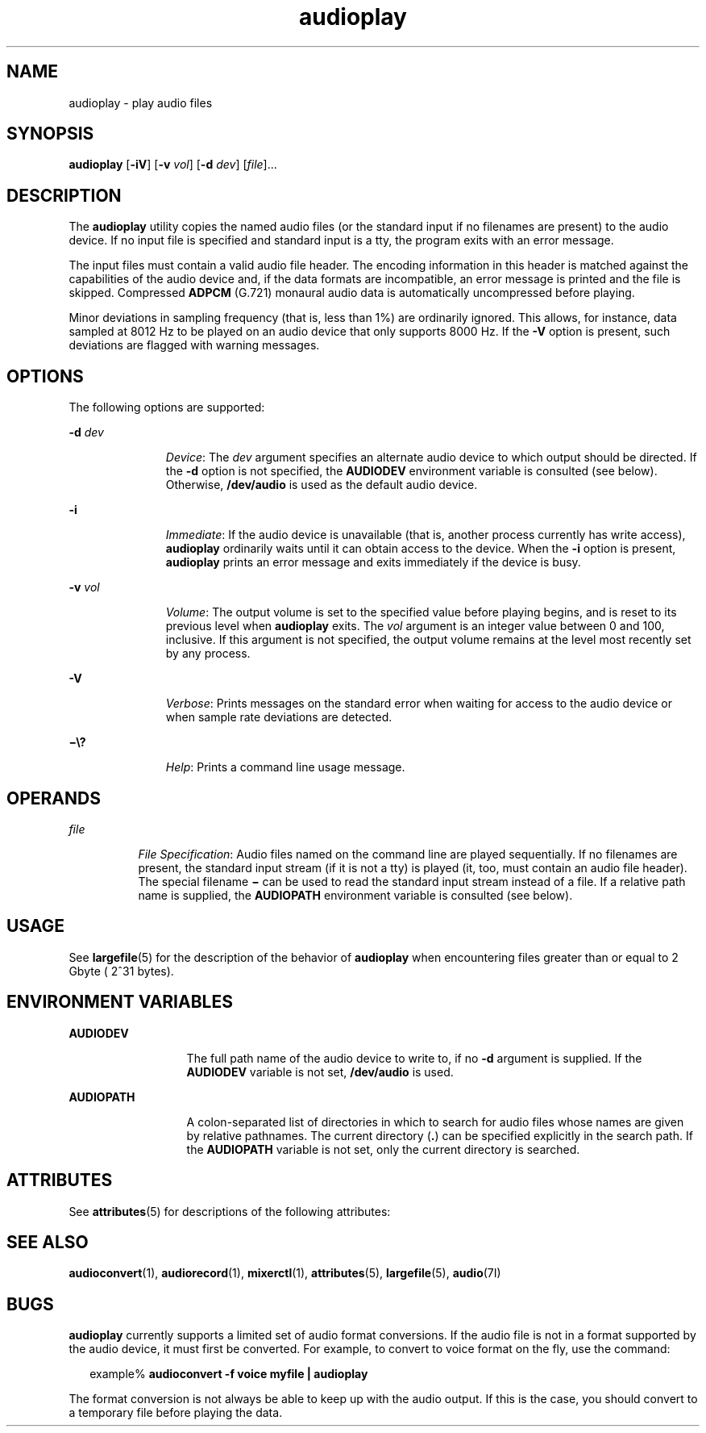 '\" te
.\"  Copyright (c) 2009, Sun Microsystems, Inc. All Rights Reserved
.\" The contents of this file are subject to the terms of the Common Development and Distribution License (the "License"). You may not use this file except in compliance with the License. You can obtain a copy of the license at usr/src/OPENSOLARIS.LICENSE or http://www.opensolaris.org/os/licensing.
.\"  See the License for the specific language governing permissions and limitations under the License. When distributing Covered Code, include this CDDL HEADER in each file and include the License file at usr/src/OPENSOLARIS.LICENSE. If applicable, add the following below this CDDL HEADER, with the
.\" fields enclosed by brackets "[]" replaced with your own identifying information: Portions Copyright [yyyy] [name of copyright owner]
.TH audioplay 1 "1 May 2009" "SunOS 5.11" "User Commands"
.SH NAME
audioplay \- play audio files
.SH SYNOPSIS
.LP
.nf
\fBaudioplay\fR [\fB-iV\fR] [\fB-v\fR \fIvol\fR] [\fB-d\fR \fIdev\fR] [\fIfile\fR]...
.fi

.SH DESCRIPTION
.sp
.LP
The \fBaudioplay\fR utility copies the named audio files (or the standard input if no filenames are present) to the audio device. If no input file is specified and standard input is a tty, the program exits with an error message.
.sp
.LP
The input files must contain a valid audio file header. The encoding information in this header is matched against the capabilities of the audio device and, if the data formats are incompatible, an error message is printed and the file is skipped. Compressed \fBADPCM\fR (G.721) monaural audio data is automatically uncompressed before playing.
.sp
.LP
Minor deviations in sampling frequency (that is, less than 1%) are ordinarily ignored. This allows, for instance, data sampled at 8012 Hz to be played on an audio device that only supports 8000 Hz. If the \fB-V\fR option is present, such deviations are flagged with warning messages.
.SH OPTIONS
.sp
.LP
The following options are supported:
.sp
.ne 2
.mk
.na
\fB\fB-d\fR \fIdev\fR\fR
.ad
.RS 11n
.rt  
\fIDevice\fR: The \fIdev\fR argument specifies an alternate audio device to which output should be directed. If the \fB-d\fR option is not specified, the \fBAUDIODEV\fR environment variable is consulted (see below). Otherwise, \fB/dev/audio\fR is used as the default audio device.
.RE

.sp
.ne 2
.mk
.na
\fB\fB-i\fR\fR
.ad
.RS 11n
.rt  
\fIImmediate\fR: If the audio device is unavailable (that is, another process currently has write access), \fBaudioplay\fR ordinarily waits until it can obtain access to the device. When the \fB-i\fR option is present, \fBaudioplay\fR prints an error message and exits immediately if the device is busy.
.RE

.sp
.ne 2
.mk
.na
\fB\fB-v\fR \fIvol\fR\fR
.ad
.RS 11n
.rt  
\fIVolume\fR: The output volume is set to the specified value before playing begins, and is reset to its previous level when \fBaudioplay\fR exits. The \fIvol\fR argument is an integer value between 0 and 100, inclusive. If this argument is not specified, the output volume remains at the level most recently set by any process.
.RE

.sp
.ne 2
.mk
.na
\fB\fB-V\fR\fR
.ad
.RS 11n
.rt  
\fIVerbose\fR: Prints messages on the standard error when waiting for access to the audio device or when sample rate deviations are detected.
.RE

.sp
.ne 2
.mk
.na
\fB\fB\(mi\e?\fR\fR
.ad
.RS 11n
.rt  
\fIHelp\fR: Prints a command line usage message.
.RE

.SH OPERANDS
.sp
.ne 2
.mk
.na
\fB\fIfile\fR\fR
.ad
.RS 8n
.rt  
\fIFile Specification\fR: Audio files named on the command line are played sequentially. If no filenames are present, the standard input stream (if it is not a tty) is played (it, too, must contain an audio file header). The special filename \fB\(mi\fR can be used to read the standard input stream instead of a file. If a relative path name is supplied, the \fBAUDIOPATH\fR environment variable is consulted (see below).
.RE

.SH USAGE
.sp
.LP
See \fBlargefile\fR(5) for the description of the behavior of \fBaudioplay\fR when encountering files greater than or equal to 2 Gbyte ( 2^31 bytes).
.SH ENVIRONMENT VARIABLES
.sp
.ne 2
.mk
.na
\fB\fBAUDIODEV\fR\fR
.ad
.RS 13n
.rt  
The full path name of the audio device to write to, if no \fB-d\fR argument is supplied. If the \fBAUDIODEV\fR variable is not set, \fB/dev/audio\fR is used.
.RE

.sp
.ne 2
.mk
.na
\fB\fBAUDIOPATH\fR\fR
.ad
.RS 13n
.rt  
A colon-separated list of directories in which to search for audio files whose names are given by relative pathnames. The current directory (\fB\&.\fR) can be specified explicitly in the search path. If the \fBAUDIOPATH\fR variable is not set, only the current directory is searched.
.RE

.SH ATTRIBUTES
.sp
.LP
See \fBattributes\fR(5) for descriptions of the following attributes:
.sp

.sp
.TS
tab() box;
cw(2.75i) |cw(2.75i) 
lw(2.75i) |lw(2.75i) 
.
ATTRIBUTE TYPEATTRIBUTE VALUE
_
ArchitectureSPARC, x86
_
AvailabilitySUNWauda
_
Interface StabilityCommitted
.TE

.SH SEE ALSO
.sp
.LP
\fBaudioconvert\fR(1), \fBaudiorecord\fR(1), \fBmixerctl\fR(1), \fBattributes\fR(5), \fBlargefile\fR(5), \fBaudio\fR(7I)
.SH BUGS
.sp
.LP
\fBaudioplay\fR currently supports a limited set of audio format conversions. If the audio file is not in a format supported by the audio device, it must first be converted. For example, to convert to voice format on the fly, use the command:
.sp
.in +2
.nf
example% \fBaudioconvert -f voice myfile | audioplay\fR
.fi
.in -2
.sp

.sp
.LP
The format conversion is not always be able to keep up with the audio output. If this is the case, you should convert to a temporary file before playing the data.

